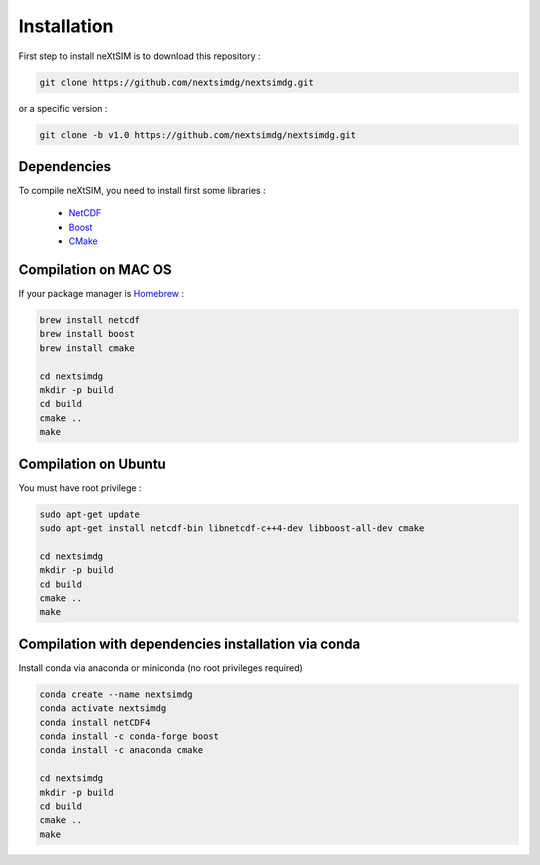 .. Copyright (c) 2021, Nansen Environmental and Remote Sensing Center

.. raw:: html



Installation
============

First step to install neXtSIM is to download this repository :

.. code::

    git clone https://github.com/nextsimdg/nextsimdg.git
    
or a specific version :

.. code::

    git clone -b v1.0 https://github.com/nextsimdg/nextsimdg.git


Dependencies
------------

To compile neXtSIM, you need to install first some libraries :

  - `NetCDF`_
  - `Boost`_
  - `CMake`_

Compilation on MAC OS
---------------------

If your package manager is `Homebrew`_ :

.. code::

        brew install netcdf
        brew install boost
        brew install cmake
        
        cd nextsimdg
        mkdir -p build
        cd build
        cmake ..
        make
        
Compilation on Ubuntu
---------------------

You must have root privilege :

.. code::

        sudo apt-get update
        sudo apt-get install netcdf-bin libnetcdf-c++4-dev libboost-all-dev cmake

        cd nextsimdg
        mkdir -p build
        cd build
        cmake ..
        make
        

Compilation with dependencies installation via conda
----------------------------------------------------

Install conda via anaconda or miniconda (no root privileges required)

.. code::

        conda create --name nextsimdg
        conda activate nextsimdg
        conda install netCDF4
        conda install -c conda-forge boost
        conda install -c anaconda cmake
        
        cd nextsimdg
        mkdir -p build
        cd build
        cmake ..
        make
    
.. _NetCDF: https://www.unidata.ucar.edu/software/netcdf/
.. _Boost: https://www.boost.org/
.. _CMake: https://cmake.org/
.. _Homebrew: https://brew.sh/
